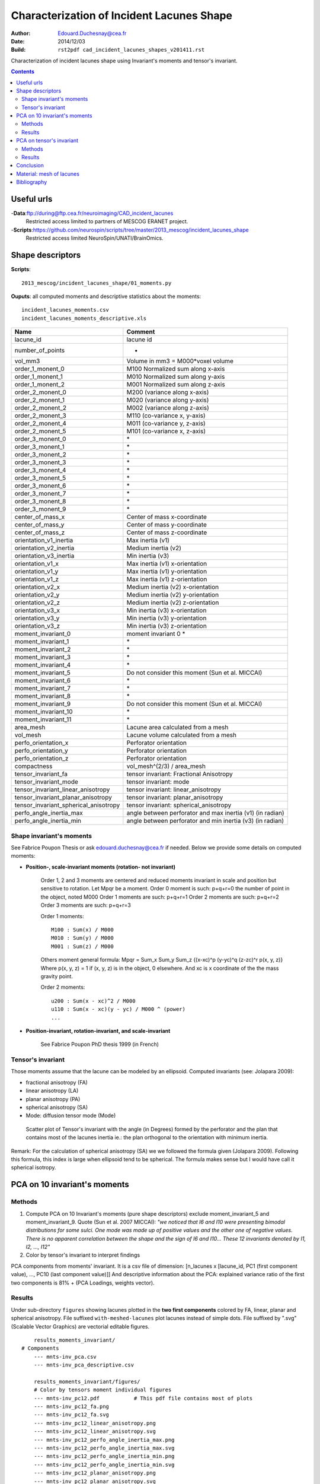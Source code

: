 ==========================================
Characterization of Incident Lacunes Shape
==========================================

:Author: Edouard.Duchesnay@cea.fr
:Date: 2014/12/03
:Build: ``rst2pdf cad_incident_lacunes_shapes_v201411.rst``


Characterization of incident lacunes shape using Invariant's moments and tensor's invariant.

.. contents::

Useful urls
===========

-**Data**:ftp://during@ftp.cea.fr/neuroimaging/CAD_incident_lacunes
    Restricted access limited to partners of MESCOG ERANET project.

-**Scripts**:https://github.com/neurospin/scripts/tree/master/2013_mescog/incident_lacunes_shape
    Restricted access limited NeuroSpin/UNATI/BrainOmics.


Shape descriptors
=================

**Scripts**:
::

    2013_mescog/incident_lacunes_shape/01_moments.py


**Ouputs**: all computed moments and descriptive statistics about the moments:
::

	incident_lacunes_moments.csv
	incident_lacunes_moments_descriptive.xls


=====================================   =========================================================
Name                                    Comment
=====================================   =========================================================
lacune_id                               lacune id
number_of_points                        -
vol_mm3                                 Volume in mm3 = M000*voxel volume 
order_1_monent_0                        M100 Normalized sum along x-axis
order_1_monent_1                        M010 Normalized sum along y-axis
order_1_monent_2                        M001 Normalized sum along z-axis
order_2_monent_0                        M200 (variance along x-axis)
order_2_monent_1                        M020 (variance along y-axis)
order_2_monent_2                        M002 (variance along z-axis)
order_2_monent_3                        M110 (co-variance x, y-axis)
order_2_monent_4                        M011 (co-variance y, z-axis)
order_2_monent_5                        M101 (co-variance x, z-axis)
order_3_monent_0                        \*
order_3_monent_1                        \*
order_3_monent_2                        \*
order_3_monent_3                        \*
order_3_monent_4                        \*
order_3_monent_5                        \*
order_3_monent_6                        \*
order_3_monent_7                        \*
order_3_monent_8                        \*
order_3_monent_9                        \*
                                        
center_of_mass_x                        Center of mass x-coordinate
center_of_mass_y                        Center of mass y-coordinate
center_of_mass_z                        Center of mass z-coordinate
                                        
orientation_v1_inertia                  Max inertia (v1)
orientation_v2_inertia                  Medium inertia (v2)
orientation_v3_inertia                  Min inertia (v3)
orientation_v1_x                        Max inertia (v1) x-orientation 
orientation_v1_y                        Max inertia (v1) y-orientation
orientation_v1_z                        Max inertia (v1) z-orientation
orientation_v2_x                        Medium inertia (v2) x-orientation
orientation_v2_y                        Medium inertia (v2) y-orientation
orientation_v2_z                        Medium inertia (v2) z-orientation
orientation_v3_x                        Min inertia (v3) x-orientation
orientation_v3_y                        Min inertia (v3) y-orientation
orientation_v3_z                        Min inertia (v3) z-orientation
                                        
moment_invariant_0                      moment invariant 0 \*
moment_invariant_1                      \*
moment_invariant_2                      \*
moment_invariant_3                      \*
moment_invariant_4                      \*
moment_invariant_5                      Do not consider this moment (Sun et al. MICCAI)
moment_invariant_6                      \*
moment_invariant_7                      \*
moment_invariant_8                      \*
moment_invariant_9                      Do not consider this moment (Sun et al. MICCAI)
moment_invariant_10                     \*
moment_invariant_11                     \*
                                        
area_mesh                               Lacune area calculated from a mesh
vol_mesh                                Lacune volume calculated from a mesh
perfo_orientation_x                     Perforator orientation
perfo_orientation_y                     Perforator orientation
perfo_orientation_z                     Perforator orientation
                                        
compactness                             vol_mesh^(2/3) / area_mesh

tensor_invariant_fa                     tensor invariant: Fractional Anisotropy
tensor_invariant_mode                   tensor invariant: mode
tensor_invariant_linear_anisotropy      tensor invariant: linear_anisotropy
tensor_invariant_planar_anisotropy      tensor invariant: planar_anisotropy
tensor_invariant_spherical_anisotropy   tensor invariant: spherical_anisotropy
perfo_angle_inertia_max                 angle between perforator and max inertia (v1) (in radian)
perfo_angle_inertia_min                 angle between perforator and min inertia (v3) (in radian)
=====================================   =========================================================

Shape invariant's moments
-------------------------

See Fabrice Poupon Thesis or ask edouard.duchesnay@cea.fr if needed. Below we
provide some details on computed moments:

- **Position-, scale-invariant moments (rotation- not invariant)**

    Order 1, 2 and 3 moments are centered and reduced moments  invariant in scale 
    and position but sensitive to rotation. Let Mpqr be a moment.
    Order 0 moment is such: p+q+r=0 the number of point in the object, noted M000
    Order 1 moments are such: p+q+r=1
    Order 2 moments are such: p+q+r=2
    Order 3 moments are such: p+q+r=3

    Order 1 moments:
    ::

        M100 : Sum(x) / M000
        M010 : Sum(y) / M000
        M001 : Sum(z) / M000


    Others moment general formula:
    Mpqr = Sum_x Sum_y Sum_z {(x-xc)^p (y-yc)^q (z-zc)^r p(x, y, z)}
    Where p(x, y, z) = 1 if (x, y, z) is in the object, 0 elsewhere.
    And xc is x coordinate of the the mass gravity point.

    Order 2 moments:
    ::

        u200 : Sum(x - xc)^2 / M000
        u110 : Sum(x - xc)(y - yc) / M000 ^ (power)
        ...


- **Position-invariant, rotation-invariant, and scale-invariant**

    See Fabrice Poupon PhD thesis 1999 (in French)


Tensor's invariant 
------------------
Those moments assume that the lacune can be modeled by an ellipsoid.
Computed invariants (see: Jolapara 2009):

- fractional anisotropy (FA)
- linear anisotropy (LA)
- planar anisotropy (PA)
- spherical anisotropy (SA)
- Mode: diffusion tensor mode (Mode) 

.. figure:: results_summary/scatter_matrix_tensors_inv_plus_angle.png
	:scale: 100 %

	Scatter plot of Tensor's invariant with the angle (in Degrees) formed by the perforator and the plan that contains most of the lacunes inertia ie.: the plan orthogonal to the orientation with minimum inertia.

Remark: For the calculation of spherical anisotropy (SA) we we followed the formula given (Jolapara 2009). Following this formula, this index is large when ellipsoid tend to be spherical. The formula makes sense but I would have call it spherical isotropy.


PCA on 10 invariant's moments
=============================	

Methods
-------

1. Compute PCA on 10 Invariant's moments (pure shape descriptors) exclude moment_invariant_5 and moment_invariant_9. Quote (Sun et al. 2007 MICCAI): *"we noticed that I6 and I10 were presenting bimodal distributions for some sulci. One mode was made up of positive values and the other one of negative values. There is no apparent correlation between the shape and the sign of I6 and I10... These 12 invariants denoted by I1, I2, ..., I12"*

2. Color by tensor's invariant to interpret findings

PCA components from moments' invariant. It is a csv file of dimension: [n_lacunes x [lacune_id, PC1 (first component value), ..., PC10 (last component value)]]
And descriptive information about the PCA: explained variance ratio of the first two components is 81% + (PCA Loadings, weights vector).
	
	
Results
-------

Under sub-directory ``figures`` showing lacunes plotted in the **two first components** colored by FA, 
linear, planar and spherical anisotropy. File suffixed ``with-meshed-lacunes`` plot lacunes instead of simple dots.
File suffixed by ".svg" (Scalable Vector Graphics) are vectorial editable figures.

::

	results_moments_invariant/
    # Components
	--- mnts-inv_pca.csv
	--- mnts-inv_pca_descriptive.csv

	results_moments_invariant/figures/
	# Color by tensors moment individual figures
	--- mnts-inv_pc12.pdf           # This pdf file contains most of plots
	--- mnts-inv_pc12_fa.png
	--- mnts-inv_pc12_fa.svg
	--- mnts-inv_pc12_linear_anisotropy.png
	--- mnts-inv_pc12_linear_anisotropy.svg
	--- mnts-inv_pc12_perfo_angle_inertia_max.png
	--- mnts-inv_pc12_perfo_angle_inertia_max.svg
	--- mnts-inv_pc12_perfo_angle_inertia_min.png
	--- mnts-inv_pc12_perfo_angle_inertia_min.svg
	--- mnts-inv_pc12_planar_anisotropy.png
	--- mnts-inv_pc12_planar_anisotropy.svg
	--- mnts-inv_pc12_spherical_anisotropy.png
	--- mnts-inv_pc12_spherical_anisotropy.svg

The first two components explain 81% of the variance, the third component
explains 11%.

Here we plot the lacunes in the two first components of a PCA 9
Invariant's moments. To understand the distribution of the lacunes
in this shape's space, lacunes were then colored with tensor's invariant
(FA, linear, planar and spherical anisotropy). Remember that those
**tensor's invariant were NEVER (yet) considered in the computation of the PCA.**

Conclusions:

1. Invariant's moments capture the tensors anisotropies (high top-left to low bottom right):

.. figure:: results_moments_invariant/figures/mnts-inv_pc12_anisotropies.png
	:scale: 100 %

	Scatter plot of lacunes within the two first components of a PCA on 9 Invariant's moments, colored by FA, linear anisotropy, planar anisotropy and spherical anisotropy.


.. figure:: results_moments_invariant/figures/mnts-inv_pc12_mesh.png
	:scale: 100 %

	Scatter plot of meshed lacunes within the two first components of a PCA on 9 Invariant's moments, colored by FA. Left: maximum inertia orientation is aligned to y-axis. Right: perforator is aligned to y-axis and residual maximum inertia in (x-z plan) is aligned to x-axis.


2. Orientation with maximum inertia is aligned with the nearest perforator

.. figure:: results_moments_invariant/figures/mnts-inv_pc12_angle-with-perforator.png
	:scale: 100 %

	Scatter plot of lacunes within the two first components of a PCA on 9 Invariant's moments, colored by the angle (radian in [0, PI/2]) formed by the (left) maximum / (right) minimum lacune orientation and the perforator. Left figure shows smaller angles and thus better alignment.


PCA on tensor's invariant
=========================

Methods
-------

Compute PCA on 4 Tensor's invariant (do not use the mode)

.. 2. Use only linear and planar anisotropy of tensor's invariant


PCA components from tensor's invariant. It is a csv file of dimension: [n_lacunes x [lacune_id, PC01 (first component value), ..., PC04 (last component value)]]
And descriptive information about the PCA: explained variance ratio.

Results
-------

Under sub-directory ``figures`` showing lacunes plotted in the **two first components** 
(file with ``pc12``) or directly in linear-planar plan (files with ``lin-plan``).
Dots are colored by FA, linear, planar and spherical anisotropy. Files with ``mesh`` 
plot lacunes (from anatomist) instead of simple dots.
Files suffixed by ".svg" (Scalable Vector Graphics) are vectorial editable figures.

::

    results_tensor_invariant/
    # Components
	--- tnsr-inv_pca.csv
	--- tnsr-inv_pca_descriptive.csv

    results_moments_invariant/figures
    # some conlcusion image
	--- mnt-inv_tnsr-inv_pc12_fa_meshs_illustrated.png

    # In linear-planar plan:
	--- tnsr-inv_lin-plan.pdf          # This pdf file contains most of plots
	--- tnsr-inv_lin-plan_perfo_angle_inertia_max.png
	--- tnsr-inv_lin-plan_perfo_angle_inertia_max.svg
	--- tnsr-inv_lin-plan_perfo_angle_inertia_min.png
	--- tnsr-inv_lin-plan_perfo_angle_inertia_min.svg

    # In two first components:
	--- tnsr-inv_pc12.pdf              # This pdf file contains most of plots
	--- tnsr-inv_lin-plan_fa.png
	--- tnsr-inv_lin-plan_fa.svg
	--- tnsr-inv_pc12_angles-with-perforator.png
	--- tnsr-inv_pc12_anisotropies.png
	--- tnsr-inv_pc12_fa__max_inertia_to_yaxis-mesh.png
	--- tnsr-inv_pc12_fa_meshs_illustrated.png
	--- tnsr-inv_pc12_fa_meshs.png
	--- tnsr-inv_pc12_fa__perfo_to_yaxis-mesh.png
	--- tnsr-inv_pc12_fa.png
	--- tnsr-inv_pc12_fa.svg
	--- tnsr-inv_pc12_figures.odg
	--- tnsr-inv_pc12_figures.odg
	--- tnsr-inv_pc12_linear_anisotropy.png
	--- tnsr-inv_pc12_linear_anisotropy.svg
	--- tnsr-inv_pc12_perfo_angle_inertia_max.png
	--- tnsr-inv_pc12_perfo_angle_inertia_max.svg
	--- tnsr-inv_pc12_perfo_angle_inertia_min.png
	--- tnsr-inv_pc12_perfo_angle_inertia_min.svg
	--- tnsr-inv_pc12_planar_anisotropy.png
	--- tnsr-inv_pc12_planar_anisotropy.svg
	--- tnsr-inv_pc12_spherical_anisotropy.png
	--- tnsr-inv_pc12_spherical_anisotropy.svg

1. PCA on Tensors' invariants capture a most and a meaningful variability of the
lacunes' shape:

The first two components explain 99% of the variance. Most of the variability
is due variations along 3 poles: top-left low anisotropy, top right
linear anisotropy and bottom planar anisotropy.

.. figure:: results_tensor_invariant/figures/tnsr-inv_pc12_anisotropies.png
	:scale: 100 %

	Scatter plot of lacunes within the two first components of a PCA on 4 Tensors' invariants, colored by FA, linear anisotropy, planar anisotropy and spherical anisotropy.


.. figure:: results_tensor_invariant/figures/tnsr-inv_pc12_fa_meshs.png
	:scale: 100 %

	Scatter plot of meshed lacunes within the two first components of a PCA on 4 Tensors' invariants, colored by FA. Left: maximum inertia orientation is aligned to y-axis. Right: perforator is aligned to y-axis and residual maximum inertia in (x-z plan) is aligned to x-axis.


.. figure:: results_tensor_invariant/figures/tnsr-inv_pc12_angles-with-perforator.png
	:scale: 100 %

	Scatter plot of lacunes within the two first components of a PCA on 4 Tensors' invariants, colored by the angle (radian in [0, PI/2]) formed by the (left) maximum / (right) minimum lacune orientation and the perforator. Left figure shows smaller angles and thus better alignment.

..
    ############################################################################
    ## COMMENTED
    2. Use only linear and planar anisotropy of tensor's invariant

    Scatter plot of lacunes x-axis is linear anisotropy y-axis is planar.
    File suffixed ``with-meshed-lacunes`` plot lacunes instead of simple dots.
    File suffixed ``scaled`` plot lacunes whose dimension is scaled 
    to the same global mean size.
    ::

	    results_tensor_invariant/figures/
		    tnsr-inv_lin-plan.pdf
		    tnsr-inv_lin-plan_fa.svg
		    tnsr-inv_lin-plan_fa_with-meshed-lacunes_noscaled.svg
		    tnsr-inv_lin-plan_fa_with-meshed-lacunes_scaled.svg


    .. figure:: results_tensor_invariant/figures/tnsr-inv_lin-plan_fa_with-meshed-lacunes_scaled.png
	    :scale: 50 %

	    Scatterplot of lacunes x-axis is linear anisotropy y-axis is planar, colored by fractionnal anisotropy.

    No clear Relation between the shape, described with tensors moments
    and the angle with the nearest perforator.

    .. figure:: results_tensor_invariant/figures/tnsr-inv_lin-plan_perfo_angle_inertia_max.png
	    :scale: 200 %

	    Scatterplot of lacunes (x-axis is linear anisotropy, y-axis is planar),
	    colored by angle formed by the main orientation axis and the perforator.

    .. figure:: results_tensor_invariant/figures/tnsr-inv_lin-plan_perfo_angle_inertia_min.png
	    :scale: 200 %

	    Scatterplot of lacunes (x-axis is linear anisotropy, y-axis is planar),
	    colored by angle formed by the smallest orientation axis (axis with smallest inertia) and the perforator.
    ############################################################################


Conclusion
==========

Moments' invariant are hypothesis free shape descriptors. We demonstrate that the capture variability correspond to the variability that could be captured by tensor's invariant.
The lacunes' shape follow a continuum between three poles:  low anisotropy "spheres"
linear anisotropy "cigars" and planar anisotropy "saucer".


.. figure:: results_summary/conclusion.png
	:scale: 100 %

	Scatter plot of lacunes within the two first components of:Left: PCA on 9 Invariant's moments and right: PCA on 4 Tensors' invariants. Lacunes mesh are colored by FA. Lacune were rotated such that the maximum inertia orientation is aligned to y-axis.


The lacunes are aligned with the nearest perforator:

.. figure:: results_summary/angle_deg_perforator_plan_orthogonal_to_orientation_with_min_inertia.png


    Histogram (in Degrees) of the angle formed by the perforator and the plan that contains most of the lacunes inertia ie.: the plan orthogonal to the orientation with minimum inertia.


Material: mesh of lacunes
=========================

This directory contains GIfTI (meshs) files of lacunes that can be associated
with texture file to create nice 3D figures. Naming convention:

<space>__<object>__<orientation>_<scaling>

space:
    - ``brain``: brain space, **It is wrong !!** since native spaces are not the same. Ask Benno.

    - ``mnts_inv_pc12``: In space defined by the two first components of PCA on  9 Invariant's moments.

    - ``tnsr_inv_lin_plan``: In space defined by the linear and planar anisotropy of tensor's invariant.

    - ``tnsr_inv_pc12``: In space defined by the two first components of PCA on the 4 Tensor's invariant.

object:
    - ``lacunes``: Mesh of lacunes.

    - ``perfo``: Mesh of perforators.

orientation:
    - ``native``: No rotation.

    - ``max_inertia_to_yaxis``: Objects were rotated such that the maximum inertia orientation is aligned to y-axis.

    - ``perfo_to_yaxis``: Objects were rotated such that the nearest perforator is aligned to y-axis. Then, Object were turned around the perforator such that the maximum residual inertia, in x-z plan, is aligned to x-axis.

scaling:
    - ``scaled``: Lacunes sizes were globally scaled such that they (approximately) all have the same volume.


``lacunes`` ``perfo`` define the meshed object.


::

    results_lacunes-mesh/
    # In brain space, Wrong !! since native spaces are not the same
	--- brain__lacunes__native.gii
	--- brain__perforators__native.gii

    # In space defined by the two first components of PCA on 9 Invariant's moments
	--- mnts_inv_pc12__lacunes__max_inertia_to_yaxis.gii
	--- mnts_inv_pc12__lacunes__max_inertia_to_yaxis_scaled.gii
	--- mnts_inv_pc12__lacunes__perfo_to_yaxis.gii
	--- mnts_inv_pc12__lacunes__perfo_to_yaxis_scaled.gii
	--- mnts_inv_pc12__perfo__max_inertia_to_yaxis.gii

    # In space defined by the linear and planar anisotropy of tensor's invariant
	--- tnsr_inv_lin_plan__lacunes__max_inertia_to_yaxis.gii
	--- tnsr_inv_lin_plan__lacunes__max_inertia_to_yaxis_scaled.gii
	--- tnsr_inv_lin_plan__lacunes__perfo_to_yaxis.gii
	--- tnsr_inv_lin_plan__lacunes__perfo_to_yaxis_scaled.gii

    # In space defined by the two first components of PCA on the 4 Tensor's invariant
	--- tnsr_inv_pc12__lacunes__max_inertia_to_yaxis.gii
	--- tnsr_inv_pc12__lacunes__max_inertia_to_yaxis_scale.gii
	--- tnsr_inv_pc12__lacunes__perfo_to_yaxis.gii
	--- tnsr_inv_pc12__lacunes__perfo_to_yaxis_scaled.gii
	--- tnsr_inv_pc12__perfo__max_inertia_to_yaxis.gii

    # Textures for lacunes or perforators
	--- tex__lacunes__lacune_id.gii
	--- tex__lacunes__perfo_angle_inertia_max.gii
	--- tex__lacunes__tensor_invariant_fa.gii
	--- tex__lacunes__tensor_invariant_linear_anisotropy.gii
	--- tex__lacunes__tensor_invariant_planar_anisotropy.gii
	--- tex__lacunes__tensor_invariant_spherical_anisotropy.gii
	--- tex__perforators__lacune_id.gii
	--- tex__perforators__perfo_angle_inertia_max.gii
	--- tex__perforators__tensor_invariant_fa.gii
	--- tex__perforators__tensor_invariant_linear_anisotropy.gii
	--- tex__perforators__tensor_invariant_planar_anisotropy.gii
	--- tex__perforators__tensor_invariant_spherical_anisotropy.gii
  

Anatomist usage:

1. Load all mesh: ``anatomist results_lacunes-mesh/*.gii &``

2. Fusion laucune mesh with one texture example: ``mnts_inv_pc12__lacunes__perfo_to_yaxis_scaled.gii`` with ``tex__lacunes__tensor_invariant_fa.gii``

3. Drop the Fusion object ``TEXTURED SURF...`` in the ``3D`` view, click on axial view.

4. Fusion perforators mesh with one texture example: ``mnts_inv_pc12__perfo__max_inertia_to_yaxis.gii`` with ``tex__perforators__tensor_invariant_fa.gii``

5. Drop the second Fusion object (perforators) in the first windows to superimpose the two in the same windows.
 
If the texture do not work,  right click Fusion object ``TEXTURED SURF...``
Color / Texturing, click something (eg. linear - object) the re-click None,
to force the texturing

Y-axis is flipped compared to dot scatter plot. This is caused by the convention
used by anatomist. Y moves top -> down. Do not worry, save the image an flip it
with your favorite software.


Bibliography
============

- Fabrice Poupon, PhD Thesis (in French)

- ZY. Sun, D. Rivière, F. Poupon, J. Régis, and J.-F. Mangin. Automatic inference of sulcus patterns using 3D moment invariants. In 10th Proc. MICCAI, LNCS Springer Verlag, pages 515-22, 2007

- Ennis DB, Kindlmann G. Orthogonal tensor invariants and the analysis of diffusion tensor magnetic resonance images. Magn Reson Med. 2006 Jan;55(1):136-46.

- Jolapara et al. Diffusion tensor mode in imaging of intracranial epidermoid cysts: one step ahead of fractional anisotropy,  Neuroradiology (2009) 51:123–129




 
